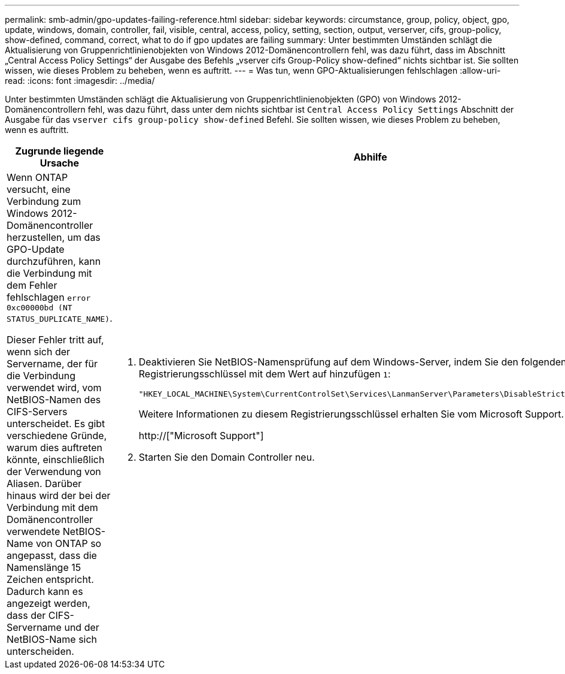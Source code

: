 ---
permalink: smb-admin/gpo-updates-failing-reference.html 
sidebar: sidebar 
keywords: circumstance, group, policy, object, gpo, update, windows, domain, controller, fail, visible, central, access, policy, setting, section, output, verserver, cifs, group-policy, show-defined, command, correct, what to do if gpo updates are failing 
summary: Unter bestimmten Umständen schlägt die Aktualisierung von Gruppenrichtlinienobjekten von Windows 2012-Domänencontrollern fehl, was dazu führt, dass im Abschnitt „Central Access Policy Settings“ der Ausgabe des Befehls „vserver cifs Group-Policy show-defined“ nichts sichtbar ist. Sie sollten wissen, wie dieses Problem zu beheben, wenn es auftritt. 
---
= Was tun, wenn GPO-Aktualisierungen fehlschlagen
:allow-uri-read: 
:icons: font
:imagesdir: ../media/


[role="lead"]
Unter bestimmten Umständen schlägt die Aktualisierung von Gruppenrichtlinienobjekten (GPO) von Windows 2012-Domänencontrollern fehl, was dazu führt, dass unter dem nichts sichtbar ist `Central Access Policy Settings` Abschnitt der Ausgabe für das `vserver cifs group-policy show-defined` Befehl. Sie sollten wissen, wie dieses Problem zu beheben, wenn es auftritt.

|===
| Zugrunde liegende Ursache | Abhilfe 


 a| 
Wenn ONTAP versucht, eine Verbindung zum Windows 2012-Domänencontroller herzustellen, um das GPO-Update durchzuführen, kann die Verbindung mit dem Fehler fehlschlagen `error 0xc00000bd (NT STATUS_DUPLICATE_NAME)`.

Dieser Fehler tritt auf, wenn sich der Servername, der für die Verbindung verwendet wird, vom NetBIOS-Namen des CIFS-Servers unterscheidet. Es gibt verschiedene Gründe, warum dies auftreten könnte, einschließlich der Verwendung von Aliasen. Darüber hinaus wird der bei der Verbindung mit dem Domänencontroller verwendete NetBIOS-Name von ONTAP so angepasst, dass die Namenslänge 15 Zeichen entspricht. Dadurch kann es angezeigt werden, dass der CIFS-Servername und der NetBIOS-Name sich unterscheiden.
 a| 
. Deaktivieren Sie NetBIOS-Namensprüfung auf dem Windows-Server, indem Sie den folgenden Registrierungsschlüssel mit dem Wert auf hinzufügen `1`:
+
`"HKEY_LOCAL_MACHINE\System\CurrentControlSet\Services\LanmanServer\Parameters\DisableStrictNameChecking"`

+
Weitere Informationen zu diesem Registrierungsschlüssel erhalten Sie vom Microsoft Support.

+
http://["Microsoft Support"]

. Starten Sie den Domain Controller neu.


|===
